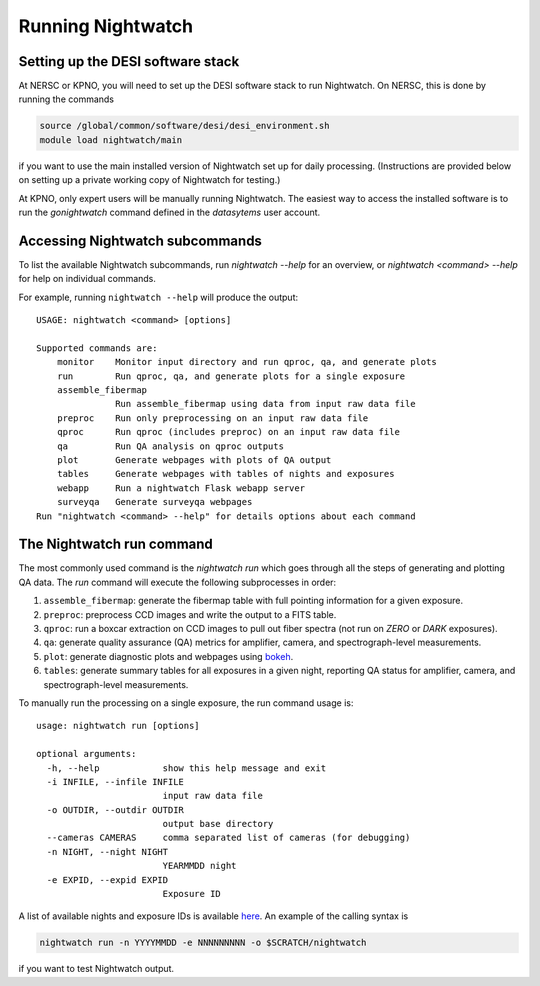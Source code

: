.. _running:

Running Nightwatch
==================

Setting up the DESI software stack
----------------------------------

At NERSC or KPNO, you will need to set up the DESI software stack to run
Nightwatch. On NERSC, this is done by running the commands

.. code-block:: bash

  source /global/common/software/desi/desi_environment.sh
  module load nightwatch/main


if you want to use the main installed version of Nightwatch set up for daily
processing. (Instructions are provided below on setting up a private working
copy of Nightwatch for testing.)

At KPNO, only expert users will be manually running Nightwatch. The easiest way
to access the installed software is to run the `gonightwatch` command defined
in the `datasytems` user account.

Accessing Nightwatch subcommands
--------------------------------

To list the available Nightwatch subcommands, run `nightwatch --help` for an
overview, or `nightwatch <command> --help` for help on individual commands.

For example, running ``nightwatch --help`` will produce the output::

  USAGE: nightwatch <command> [options]
  
  Supported commands are:
      monitor    Monitor input directory and run qproc, qa, and generate plots
      run        Run qproc, qa, and generate plots for a single exposure
      assemble_fibermap
                 Run assemble_fibermap using data from input raw data file
      preproc    Run only preprocessing on an input raw data file
      qproc      Run qproc (includes preproc) on an input raw data file
      qa         Run QA analysis on qproc outputs
      plot       Generate webpages with plots of QA output
      tables     Generate webpages with tables of nights and exposures
      webapp     Run a nightwatch Flask webapp server
      surveyqa   Generate surveyqa webpages
  Run "nightwatch <command> --help" for details options about each command

The Nightwatch run command
--------------------------

The most commonly used command is the `nightwatch run` which goes through all
the steps of generating and plotting QA data. The `run` command will execute
the following subprocesses in order:

#. ``assemble_fibermap``: generate the fibermap table with full pointing information for a given exposure.

#. ``preproc``: preprocess CCD images and write the output to a FITS table.

#. ``qproc``: run a boxcar extraction on CCD images to pull out fiber spectra (not run on `ZERO` or `DARK` exposures).

#. ``qa``: generate quality assurance (QA) metrics for amplifier, camera, and spectrograph-level measurements.

#. ``plot``: generate diagnostic plots and webpages using `bokeh <https://bokeh.org/>`_.

#. ``tables``: generate summary tables for all exposures in a given night, reporting QA status for amplifier, camera, and spectrograph-level measurements.

To manually run the processing on a single exposure, the run command usage is::

  usage: nightwatch run [options]
  
  optional arguments:
    -h, --help            show this help message and exit
    -i INFILE, --infile INFILE
                          input raw data file
    -o OUTDIR, --outdir OUTDIR
                          output base directory
    --cameras CAMERAS     comma separated list of cameras (for debugging)
    -n NIGHT, --night NIGHT
                          YEARMMDD night
    -e EXPID, --expid EXPID
                          Exposure ID

A list of available nights and exposure IDs is available `here
<https://nightwatch.desi.lbl.gov/nights.html>`_. An example of the calling
syntax is

.. code-block:: bash

  nightwatch run -n YYYYMMDD -e NNNNNNNNN -o $SCRATCH/nightwatch

if you want to test Nightwatch output.

